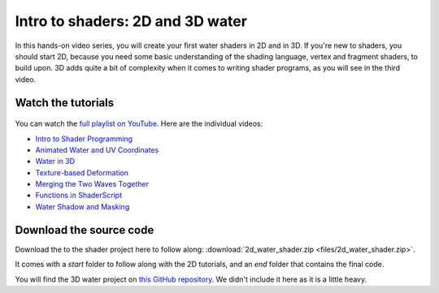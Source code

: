 .. _doc_intro_to_shaders_water_workshop:

Intro to shaders: 2D and 3D water
=================================

.. figure:: img/intro_to_shaders_water_godot_project.png

In this hands-on video series, you will create your first water shaders in 2D
and in 3D. If you're new to shaders, you should start 2D, because you need
some basic understanding of the shading language, vertex and fragment shaders,
to build upon. 3D adds quite a bit of complexity when it comes to writing shader
programs, as you will see in the third video.

Watch the tutorials
-------------------

.. figure:: img/intro_to_shaders_water_thumbnail.png

You can watch the `full playlist on YouTube <https://www.youtube.com/watch?v=xoyk_A0RSpI&list=PLhqJJNjsQ7KHqNMYmTwtsYTeTrqrRP_fP>`__. Here are the individual videos:

-  `Intro to Shader Programming <https://www.youtube.com/watch?v=xoyk_A0RSpI>`__
-  `Animated Water and UV
   Coordinates <https://www.youtube.com/watch?v=U91nqeUe1qQ>`__
-  `Water in 3D <https://www.youtube.com/watch?v=vm9Sdvhq6ho>`__
-  `Texture-based
   Deformation <https://www.youtube.com/watch?v=Pg79tztNZeA>`__
-  `Merging the Two Waves
   Together <https://www.youtube.com/watch?v=aC5Yzx7tS74>`__
-  `Functions in
   ShaderScript <https://www.youtube.com/watch?v=1eNWPbfph1E>`__
-  `Water Shadow and
   Masking <https://www.youtube.com/watch?v=Xqv7C9mVhak>`__

Download the source code
------------------------

Download the to the shader project here to follow along:
:download:`2d_water_shader.zip <files/2d_water_shader.zip>`.

It comes with a `start` folder to follow along with the 2D tutorials, and an `end`
folder that contains the final code.

You will find the 3D water project on `this GitHub repository
<https://github.com/BastiaanOlij/shader_tutorial>`_. We didn't include
it here as it is a little heavy.
